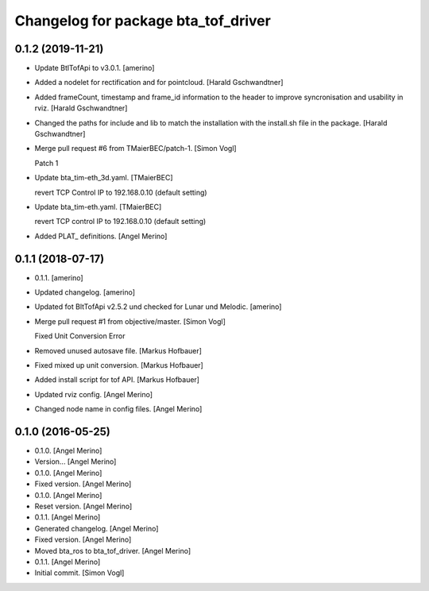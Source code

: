 ^^^^^^^^^^^^^^^^^^^^^^^^^^^^^^^^^^^^
Changelog for package bta_tof_driver
^^^^^^^^^^^^^^^^^^^^^^^^^^^^^^^^^^^^

0.1.2 (2019-11-21)
------------------
- Update BtlTofApi to v3.0.1. [amerino]
- Added a nodelet for rectification and for pointcloud. [Harald
  Gschwandtner]
- Added frameCount, timestamp and frame_id information to the header to
  improve syncronisation and usability in rviz. [Harald Gschwandtner]
- Changed the paths for include and lib to match the installation with
  the install.sh file in the package. [Harald Gschwandtner]
- Merge pull request #6 from TMaierBEC/patch-1. [Simon Vogl]

  Patch 1
- Update bta_tim-eth_3d.yaml. [TMaierBEC]

  revert TCP Control IP to 192.168.0.10 (default setting)
- Update bta_tim-eth.yaml. [TMaierBEC]

  revert TCP control IP to 192.168.0.10 (default setting)
- Added PLAT_ definitions. [Angel Merino]


0.1.1 (2018-07-17)
------------------
- 0.1.1. [amerino]
- Updated changelog. [amerino]
- Updated fot BltTofApi v2.5.2 und checked for Lunar und Melodic.
  [amerino]
- Merge pull request #1 from objective/master. [Simon Vogl]

  Fixed Unit Conversion Error
- Removed unused autosave file. [Markus Hofbauer]
- Fixed mixed up unit conversion. [Markus Hofbauer]
- Added install script for tof API. [Markus Hofbauer]
- Updated rviz config. [Angel Merino]
- Changed node name in config files. [Angel Merino]


0.1.0 (2016-05-25)
------------------
- 0.1.0. [Angel Merino]
- Version... [Angel Merino]
- 0.1.0. [Angel Merino]
- Fixed version. [Angel Merino]
- 0.1.0. [Angel Merino]
- Reset version. [Angel Merino]
- 0.1.1. [Angel Merino]
- Generated changelog. [Angel Merino]
- Fixed version. [Angel Merino]
- Moved bta_ros to bta_tof_driver. [Angel Merino]
- 0.1.1. [Angel Merino]
- Initial commit. [Simon Vogl]

